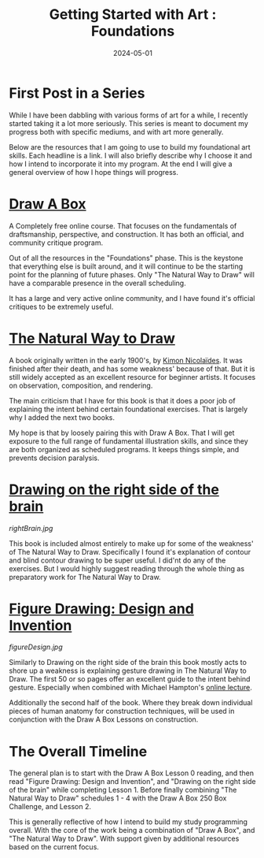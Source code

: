#+title: Getting Started with Art : Foundations
#+date: 2024-05-01
#+categories[]: Art
#+tags[]: Art_Basics, Illustration, Draw_A_Box
#+series[]: Art_Fundamentals



* First Post in a Series

While I have been dabbling with various forms of art for a while, I recently started taking it a lot more seriously. This series is meant to document my progress both with specific mediums, and with art more generally.

Below are the resources that I am going to use to build my foundational art skills. Each headline is a link. I will also briefly describe why I choose it and how I intend to incorporate it into my program. At the end I will give a general overview of how I hope things will progress.

* [[https://drawabox.com/][Draw A Box]]
[[./250.jpg]]

A Completely free online course. That focuses on the fundamentals of draftsmanship, perspective, and construction. It has both an official, and community critique program.

Out of all the resources in the "Foundations" phase. This is the keystone that everything else is built around, and it will continue to be the starting point for the planning of future phases. Only "The Natural Way to Draw" will have a comparable presence in the overall scheduling.

It has a large and very active online community, and I have found it's official critiques to be extremely useful.

* [[https://www.amazon.com/Natural-Way-Draw-Working-Study/dp/0395530075][The Natural Way to Draw]]
[[./naturalWayToDraw.jpg]]

A book originally written in the early 1900's, by [[https://www.wikiwand.com/en/Kimon_Nicola%C3%AFdes][Kimon Nicolaïdes]]. It was finished after their death, and has some weakness' because of that. But it is still widely accepted as an excellent resource for beginner artists. It focuses on observation, composition, and rendering.

The main criticism that I have for this book is that it does a poor job of explaining the intent behind certain foundational exercises. That is largely why I added the next two books.

My hope is that by loosely pairing this with Draw A Box. That I will get exposure to the full range of fundamental illustration skills, and since they are both organized as scheduled programs. It keeps things simple, and prevents decision paralysis.

* [[https://www.drawright.com/][Drawing on the right side of the brain]]
[[rightBrain.jpg]]

This book is included almost entirely to make up for some of the weakness' of The Natural Way to Draw. Specifically I found it's explanation of contour and blind contour drawing to be super useful. I did'nt do any of the exercises. But I would highly suggest reading through the whole thing as preparatory work for The Natural Way to Draw.

* [[https://www.amazon.com/Figure-Drawing-Invention-Michael-Hampton/dp/0615272819][Figure Drawing: Design and Invention]]
[[figureDesign.jpg]]

Similarly to Drawing on the right side of the brain this book mostly acts to shore up a weakness is explaining gesture drawing in The Natural Way to Draw. The first 50 or so pages offer an excellent guide to the intent behind gesture. Especially when combined with Michael Hampton's [[https://www.youtube.com/watch?v=sSzB3ESpfE0][online lecture]].

Additionally the second half of the book. Where they break down individual pieces of human anatomy for construction techniques, will be used in conjunction with the Draw A Box Lessons on construction.

* The Overall Timeline
[[./timeLine.png]]

The general plan is to start with the Draw A Box Lesson 0 reading, and then read "Figure Drawing: Design and Invention", and "Drawing on the right side of the brain" while completing Lesson 1. Before finally combining "The Natural Way to Draw" schedules 1 - 4 with the Draw A Box 250 Box Challenge, and Lesson 2.

This is generally reflective of how I intend to build my study programming overall. With the core of the work being a combination of "Draw A Box", and "The Natural Way to Draw". With support given by additional resources based on the current focus.
